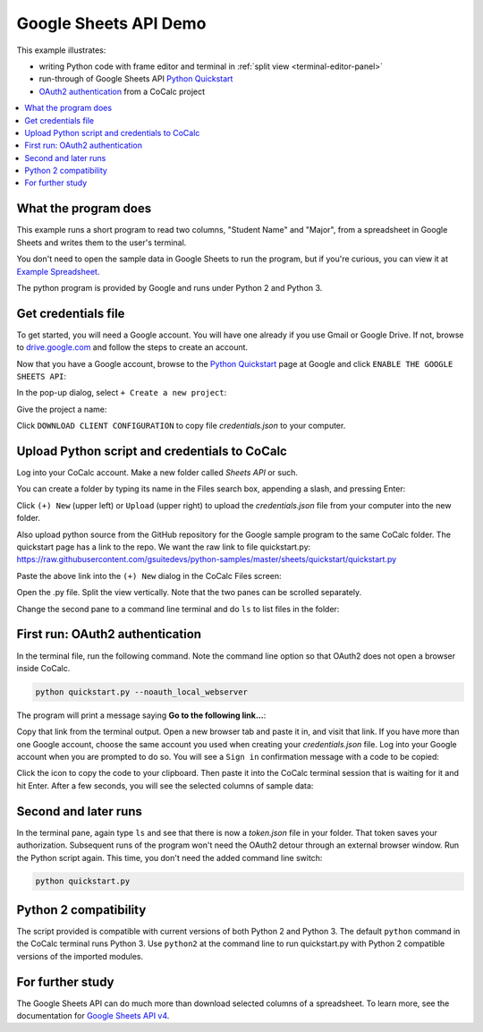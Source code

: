 ======================
Google Sheets API Demo
======================

This example illustrates:

- writing Python code with frame editor and terminal in :ref:`split view <terminal-editor-panel>`
- run-through of Google Sheets API `Python Quickstart`_
- `OAuth2 authentication`_ from a CoCalc project

.. contents::
   :local:
   :depth: 2


What the program does
---------------------

This example runs a short program to read two columns, "Student Name" and "Major", from a spreadsheet in Google Sheets and writes them to the user's terminal.

You don't need to open the sample data in Google Sheets to run the program, but if you're curious, you can view it at `Example Spreadsheet`_.

.. image:: img/example-spreadsheet.png
     :width: 60%
     :alt: example spreadsheet

The python program is provided by Google and runs under Python 2 and Python 3.

Get credentials file
--------------------

To get started, you will need a Google account. You will have one already if you use Gmail or Google Drive. If not, browse to `drive.google.com`_ and follow the steps to create an account.

Now that you have a Google account, browse to the `Python Quickstart`_ page at Google and click ``ENABLE THE GOOGLE SHEETS API``:

.. image:: img/enable-sheets-api.png
     :width: 50%
     :alt: enable sheets api

In the pop-up dialog, select ``+ Create a new project``:

.. image:: img/create-project.png
     :width: 50%
     :alt: create project

Give the project a name:

.. image:: img/project-name.png
     :width: 50%
     :alt: name project

Click ``DOWNLOAD CLIENT CONFIGURATION`` to copy file `credentials.json` to your computer.

.. image:: img/download-config.png
     :width: 50%
     :alt: download config

Upload Python script and credentials to CoCalc
----------------------------------------------

Log into your CoCalc account. Make a new folder called `Sheets API` or such.

You can create a folder by typing its name in the Files search box, appending a slash, and pressing Enter:

.. image:: img/create-folder.png
     :width: 50%
     :alt: create folder

Click ``(+) New`` (upper left) or ``Upload`` (upper right) to upload the `credentials.json` file from your computer into the new folder.

Also upload python source from the GitHub repository for the Google sample program to the same CoCalc folder. The quickstart page has a link to the repo. We want the raw
link to file quickstart.py: 
https://raw.githubusercontent.com/gsuitedevs/python-samples/master/sheets/quickstart/quickstart.py

Paste the above link into the ``(+) New`` dialog in the CoCalc Files screen:

.. image:: img/upload-py.png
     :width: 50%
     :alt: upload script

Open the .py file.
Split the view vertically.
Note that the two panes can be scrolled separately.

.. image:: img/split-py.png
     :width: 70%
     :alt: split the view

Change the second pane to a command line terminal and do ``ls`` to list files in the folder:

.. image:: img/split-ls.png
     :width: 70%
     :alt: ls comment in the terminal pane

First run: OAuth2 authentication
--------------------------------

In the terminal file, run the following command. Note the command line option so that OAuth2 does not open a browser inside CoCalc.

.. code-block:: python

    python quickstart.py --noauth_local_webserver


The program will print a message saying **Go to the following link...**:

.. image:: img/go-to-link.png
     :width: 50%
     :alt: go to link

Copy that link from the terminal output. Open a new browser tab and paste it in, and visit that link. If you have more than one Google account, choose the same account you used when creating your `credentials.json` file.
Log into your Google account when you are prompted to do so. You will see a ``Sign in`` confirmation message with a code to be copied:

.. image:: img/oauth-sign-in.png
     :width: 50%
     :alt: sign in

Click the icon to copy the code to your clipboard. Then paste it into the CoCalc terminal session that is waiting for it and hit Enter.
After a few seconds, you will see the selected columns of sample data:

.. image:: img/verify.png
     :width: 40%
     :alt: verify

Second and later runs
---------------------

In the terminal pane, again type ``ls`` and see that there is now a `token.json` file in your folder. That token saves your authorization. Subsequent runs of the program won't need the OAuth2 detour through an external browser window. Run the Python script again. This time, you don't need the added command line switch:

.. code-block:: python

    python quickstart.py

.. image:: img/second-run.png
     :width: 50%
     :alt: second run

Python 2 compatibility
----------------------

The script provided is compatible with current versions of both Python 2 and Python 3. 
The default ``python`` command in the CoCalc terminal runs Python 3.
Use ``python2`` at the command line to run quickstart.py with Python 2 compatible versions of the imported modules.

For further study
-----------------

The Google Sheets API can do much more than download selected columns of a spreadsheet. To learn more, see the documentation
for `Google Sheets API v4`_.

.. _Python Quickstart: https://developers.google.com/sheets/api/quickstart/python
.. _OAuth2 authentication: https://developers.google.com/identity/protocols/OAuth2
.. _Example Spreadsheet: https://docs.google.com/spreadsheets/d/1BxiMVs0XRA5nFMdKvBdBZjgmUUqptlbs74OgvE2upms/edit#gid=0
.. _drive.google.com: https://drive.google.com/
.. _`Google Sheets API v4`: https://developers.google.com/sheets/api/
